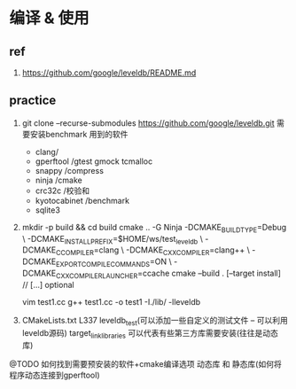 * 编译 & 使用
** ref
1. https://github.com/google/leveldb/README.md
** practice
1. git clone --recurse-submodules https://github.com/google/leveldb.git
   需要安装benchmark 用到的软件
   - clang/
   - gperftool /gtest gmock tcmalloc
   - snappy /compress
   - ninja /cmake 
   - crc32c /校验和
   - kyotocabinet /benchmark
   - sqlite3
2. mkdir -p build && cd build
   cmake .. -G Ninja -DCMAKE_BUILD_TYPE=Debug \
            -DCMAKE_INSTALL_PREFIX=$HOME/ws/test_leveldb \
            -DCMAKE_C_COMPILER=clang \
            -DCMAKE_CXX_COMPILER=clang++ \
            -DCMAKE_EXPORT_COMPILE_COMMANDS=ON \
            -DCMAKE_CXX_COMPILER_LAUNCHER=ccache
   cmake --build . [--target install]        // [...] optional

   vim test1.cc
   g++ test1.cc -o test1 -I./lib/ -lleveldb

3. CMakeLists.txt
   L337 leveldb_test(可以添加一些自定义的测试文件 -- 可以利用leveldb源码)
   target_link_libraries  可以代表有些第三方库需要安装(往往是动态库)

@TODO 如何找到需要预安装的软件+cmake编译选项
      动态库 和 静态库(如何将程序动态连接到gperftool)